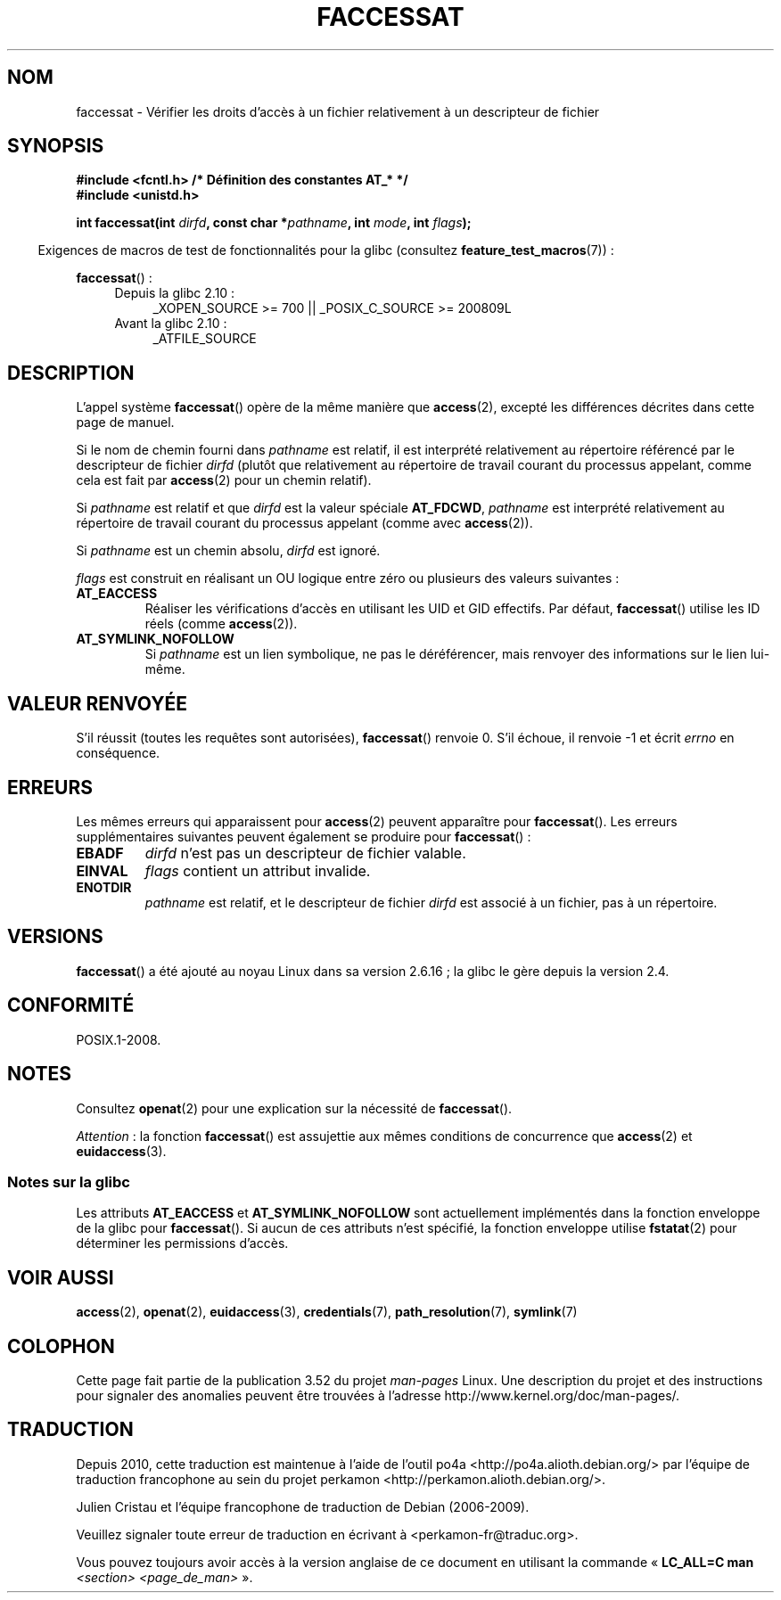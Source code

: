.\" This manpage is Copyright (C) 2006, Michael Kerrisk
.\"
.\" %%%LICENSE_START(VERBATIM)
.\" Permission is granted to make and distribute verbatim copies of this
.\" manual provided the copyright notice and this permission notice are
.\" preserved on all copies.
.\"
.\" Permission is granted to copy and distribute modified versions of this
.\" manual under the conditions for verbatim copying, provided that the
.\" entire resulting derived work is distributed under the terms of a
.\" permission notice identical to this one.
.\"
.\" Since the Linux kernel and libraries are constantly changing, this
.\" manual page may be incorrect or out-of-date.  The author(s) assume no
.\" responsibility for errors or omissions, or for damages resulting from
.\" the use of the information contained herein.  The author(s) may not
.\" have taken the same level of care in the production of this manual,
.\" which is licensed free of charge, as they might when working
.\" professionally.
.\"
.\" Formatted or processed versions of this manual, if unaccompanied by
.\" the source, must acknowledge the copyright and authors of this work.
.\" %%%LICENSE_END
.\"
.\"*******************************************************************
.\"
.\" This file was generated with po4a. Translate the source file.
.\"
.\"*******************************************************************
.TH FACCESSAT 2 "4 mai 2012" Linux "Manuel du programmeur Linux"
.SH NOM
faccessat \- Vérifier les droits d'accès à un fichier relativement à un
descripteur de fichier
.SH SYNOPSIS
.nf
\fB#include <fcntl.h> /* Définition des constantes AT_* */\fP
\fB#include <unistd.h>\fP
.sp
\fBint faccessat(int \fP\fIdirfd\fP\fB, const char *\fP\fIpathname\fP\fB, int \fP\fImode\fP\fB, int \fP\fIflags\fP\fB);\fP
.fi
.sp
.in -4n
Exigences de macros de test de fonctionnalités pour la glibc (consultez
\fBfeature_test_macros\fP(7))\ :
.in
.sp
\fBfaccessat\fP()\ :
.PD 0
.ad l
.RS 4
.TP  4
Depuis la glibc 2.10\ :
_XOPEN_SOURCE\ >=\ 700 || _POSIX_C_SOURCE\ >=\ 200809L
.TP 
Avant la glibc 2.10\ :
_ATFILE_SOURCE
.RE
.ad
.PD
.SH DESCRIPTION
L'appel système \fBfaccessat\fP() opère de la même manière que \fBaccess\fP(2),
excepté les différences décrites dans cette page de manuel.

Si le nom de chemin fourni dans \fIpathname\fP est relatif, il est interprété
relativement au répertoire référencé par le descripteur de fichier \fIdirfd\fP
(plutôt que relativement au répertoire de travail courant du processus
appelant, comme cela est fait par \fBaccess\fP(2) pour un chemin relatif).

Si \fIpathname\fP est relatif et que \fIdirfd\fP est la valeur spéciale
\fBAT_FDCWD\fP, \fIpathname\fP est interprété relativement au répertoire de
travail courant du processus appelant (comme avec \fBaccess\fP(2)).

Si \fIpathname\fP est un chemin absolu, \fIdirfd\fP est ignoré.

\fIflags\fP est construit en réalisant un OU logique entre zéro ou plusieurs
des valeurs suivantes\ :
.TP 
\fBAT_EACCESS\fP
Réaliser les vérifications d'accès en utilisant les UID et GID
effectifs. Par défaut, \fBfaccessat\fP() utilise les ID réels (comme
\fBaccess\fP(2)).
.TP 
\fBAT_SYMLINK_NOFOLLOW\fP
Si \fIpathname\fP est un lien symbolique, ne pas le déréférencer, mais renvoyer
des informations sur le lien lui\-même.
.SH "VALEUR RENVOYÉE"
S'il réussit (toutes les requêtes sont autorisées), \fBfaccessat\fP() renvoie
0. S'il échoue, il renvoie \-1 et écrit \fIerrno\fP en conséquence.
.SH ERREURS
Les mêmes erreurs qui apparaissent pour \fBaccess\fP(2) peuvent apparaître pour
\fBfaccessat\fP(). Les erreurs supplémentaires suivantes peuvent également se
produire pour \fBfaccessat\fP()\ :
.TP 
\fBEBADF\fP
\fIdirfd\fP n'est pas un descripteur de fichier valable.
.TP 
\fBEINVAL\fP
\fIflags\fP contient un attribut invalide.
.TP 
\fBENOTDIR\fP
\fIpathname\fP est relatif, et le descripteur de fichier \fIdirfd\fP est associé à
un fichier, pas à un répertoire.
.SH VERSIONS
\fBfaccessat\fP() a été ajouté au noyau Linux dans sa version 2.6.16\ ; la glibc
le gère depuis la version\ 2.4.
.SH CONFORMITÉ
POSIX.1\-2008.
.SH NOTES
Consultez \fBopenat\fP(2) pour une explication sur la nécessité de
\fBfaccessat\fP().

\fIAttention\fP\ : la fonction \fBfaccessat\fP()  est assujettie aux mêmes
conditions de concurrence que \fBaccess\fP(2)  et \fBeuidaccess\fP(3).
.SS "Notes sur la glibc"
Les attributs \fBAT_EACCESS\fP et \fBAT_SYMLINK_NOFOLLOW\fP sont actuellement
implémentés dans la fonction enveloppe de la glibc pour \fBfaccessat\fP(). Si
aucun de ces attributs n'est spécifié, la fonction enveloppe utilise
\fBfstatat\fP(2) pour déterminer les permissions d'accès.
.SH "VOIR AUSSI"
\fBaccess\fP(2), \fBopenat\fP(2), \fBeuidaccess\fP(3), \fBcredentials\fP(7),
\fBpath_resolution\fP(7), \fBsymlink\fP(7)
.SH COLOPHON
Cette page fait partie de la publication 3.52 du projet \fIman\-pages\fP
Linux. Une description du projet et des instructions pour signaler des
anomalies peuvent être trouvées à l'adresse
\%http://www.kernel.org/doc/man\-pages/.
.SH TRADUCTION
Depuis 2010, cette traduction est maintenue à l'aide de l'outil
po4a <http://po4a.alioth.debian.org/> par l'équipe de
traduction francophone au sein du projet perkamon
<http://perkamon.alioth.debian.org/>.
.PP
Julien Cristau et l'équipe francophone de traduction de Debian\ (2006-2009).
.PP
Veuillez signaler toute erreur de traduction en écrivant à
<perkamon\-fr@traduc.org>.
.PP
Vous pouvez toujours avoir accès à la version anglaise de ce document en
utilisant la commande
«\ \fBLC_ALL=C\ man\fR \fI<section>\fR\ \fI<page_de_man>\fR\ ».
